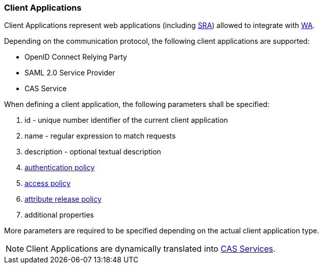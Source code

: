//
// Licensed to the Apache Software Foundation (ASF) under one
// or more contributor license agreements.  See the NOTICE file
// distributed with this work for additional information
// regarding copyright ownership.  The ASF licenses this file
// to you under the Apache License, Version 2.0 (the
// "License"); you may not use this file except in compliance
// with the License.  You may obtain a copy of the License at
//
//   http://www.apache.org/licenses/LICENSE-2.0
//
// Unless required by applicable law or agreed to in writing,
// software distributed under the License is distributed on an
// "AS IS" BASIS, WITHOUT WARRANTIES OR CONDITIONS OF ANY
// KIND, either express or implied.  See the License for the
// specific language governing permissions and limitations
// under the License.
//
=== Client Applications

Client Applications represent web applications (including <<secure-remote-access,SRA>>) allowed to integrate with
<<web-access,WA>>.

Depending on the communication protocol, the following client applications are supported:

* OpenID Connect Relying Party
* SAML 2.0 Service Provider
* CAS Service

When defining a client application, the following parameters shall be specified:

. id - unique number identifier of the current client application
. name - regular expression to match requests
. description - optional textual description
. <<policies-authentication,authentication policy>>
. <<policies-access,access policy>>
. <<policies-attribute-release,attribute release policy>>
. additional properties

More parameters are required to be specified depending on the actual client application type.

[NOTE]
Client Applications are dynamically translated into
https://apereo.github.io/cas/6.5.x/services/Service-Management.html[CAS Services^].
